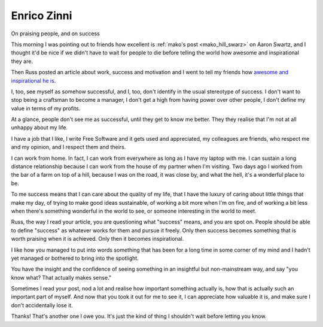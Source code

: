 ﻿
==================
Enrico Zinni
==================


.. seealso::

   - http://www.enricozini.org/2013/debian/on-success/
   - :ref:`mako_hill_swarz`



On praising people, and on success

This morning I was pointing out to friends how excellent is :ref:`mako's post <mako_hill_swarz>` on
Aaron Swartz, and I thought it'd be nice if we didn't have to wait for people
to die before telling the world how awesome and inspirational they are.

Then Russ posted an article about work, success and motivation and I went to
tell my friends how `awesome and inspirational he is`_.

I, too, see myself as somehow successful, and I, too, don't identify in the usual stereotype of success. I don't want to stop being a craftsman to become a manager, I don't get a high from having power over other people, I don't define my value in terms of my profits.

At a glance, people don't see me as successful, until they get to know me better. They they realise that I'm not at all unhappy about my life.

I have a job that I like, I write Free Software and it gets used and appreciated, my colleagues are friends, who respect me and my opinion, and I respect them and theirs.

I can work from home. In fact, I can work from everywhere as long as I have my laptop with me. I can sustain a long distance relationship because I can work from the house of my partner when I'm visiting. Two days ago I worked from the bar of a farm on top of a hill, because I was on the road, it was close by, and what the hell, it's a wonderful place to be.

To me success means that I can care about the quality of my life, that I have the luxury of caring about little things that make my day, of trying to make good ideas sustainable, of working a bit more when I'm on fire, and of working a bit less when there's something wonderful in the world to see, or someone interesting in the world to meet.

Russ, the way I read your article, you are questioning what "success" means, and you are spot on. People should be able to define "success" as whatever works for them and pursue it freely. Only then success becomes something that is worth praising when it is achieved. Only then it becomes inspirational.

I like how you managed to put into words something that has been for a long time in some corner of my mind and I hadn't yet managed or bothered to bring into the spotlight.

You have the insight and the confidence of seeing something in an insightful but non-mainstream way, and say "you know what? That actually makes sense."

Sometimes I read your post, nod a lot and realise how important something actually is, how that is actually such an important part of myself. And now that you took it out for me to see it, I can appreciate how valuable it is, and make sure I don't accidentally lose it.

Thanks! That's another one I owe you. It's just the kind of thing I shouldn't wait before letting you know.


.. _`awesome and inspirational he is`:  http://www.eyrie.org/~eagle/journal/2013-01/021.html
